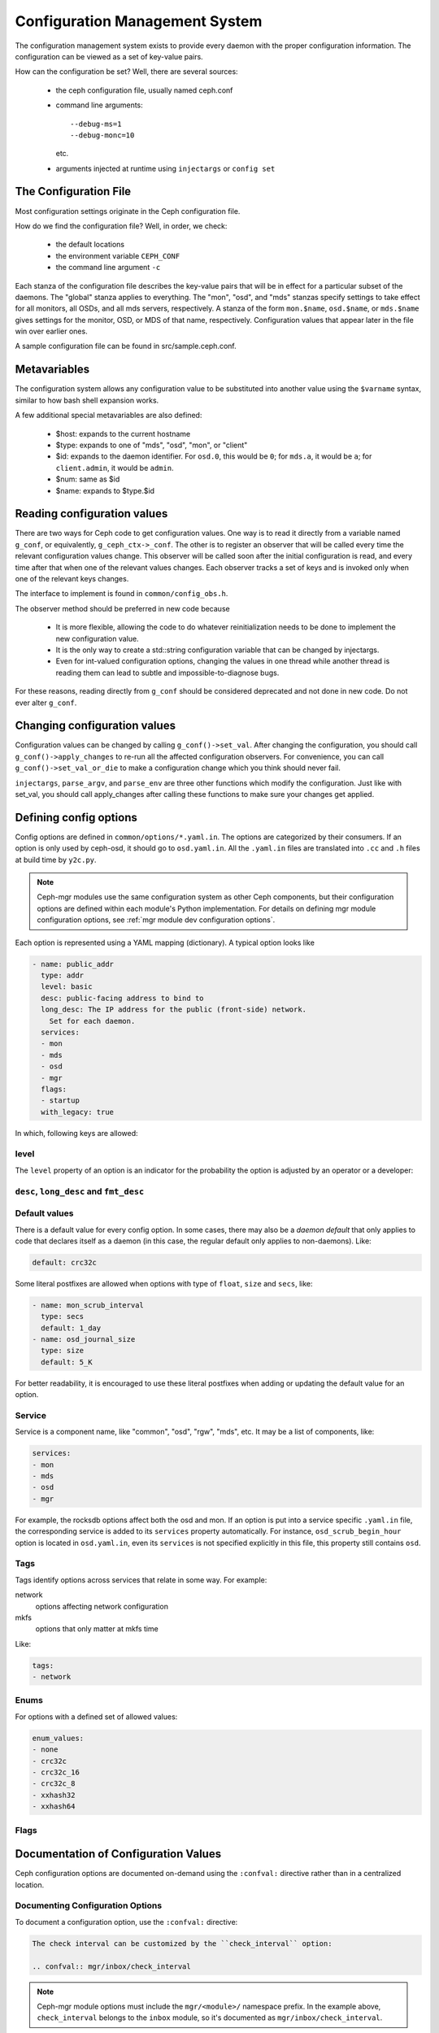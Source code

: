 =================================
 Configuration Management System
=================================

The configuration management system exists to provide every daemon with the
proper configuration information. The configuration can be viewed as a set of
key-value pairs.

How can the configuration be set? Well, there are several sources:

 - the ceph configuration file, usually named ceph.conf
 - command line arguments::

    --debug-ms=1
    --debug-monc=10

   etc.
 - arguments injected at runtime using ``injectargs`` or ``config set``


The Configuration File
======================

Most configuration settings originate in the Ceph configuration file.

How do we find the configuration file? Well, in order, we check:

 - the default locations
 - the environment variable ``CEPH_CONF``
 - the command line argument ``-c``

Each stanza of the configuration file describes the key-value pairs that will be in
effect for a particular subset of the daemons. The "global" stanza applies to
everything. The "mon", "osd", and "mds" stanzas specify settings to take effect
for all monitors, all OSDs, and all mds servers, respectively.  A stanza of the
form ``mon.$name``, ``osd.$name``, or ``mds.$name`` gives settings for the monitor, OSD, or
MDS of that name, respectively. Configuration values that appear later in the
file win over earlier ones.

A sample configuration file can be found in src/sample.ceph.conf.


Metavariables
=============

The configuration system allows any configuration value to be
substituted into another value using the ``$varname`` syntax, similar
to how bash shell expansion works.

A few additional special metavariables are also defined:

 - $host: expands to the current hostname
 - $type: expands to one of "mds", "osd", "mon", or "client"
 - $id: expands to the daemon identifier. For ``osd.0``, this would be ``0``; for ``mds.a``, it would be ``a``; for ``client.admin``, it would be ``admin``.
 - $num: same as $id
 - $name: expands to $type.$id


Reading configuration values
====================================================

There are two ways for Ceph code to get configuration values. One way is to
read it directly from a variable named ``g_conf``, or equivalently,
``g_ceph_ctx->_conf``. The other is to register an observer that will be called
every time the relevant configuration values change. This observer will be
called soon after the initial configuration is read, and every time after that
when one of the relevant values changes. Each observer tracks a set of keys
and is invoked only when one of the relevant keys changes.

The interface to implement is found in ``common/config_obs.h``.

The observer method should be preferred in new code because

 - It is more flexible, allowing the code to do whatever reinitialization needs
   to be done to implement the new configuration value.
 - It is the only way to create a std::string configuration variable that can
   be changed by injectargs.
 - Even for int-valued configuration options, changing the values in one thread
   while another thread is reading them can lead to subtle and
   impossible-to-diagnose bugs.

For these reasons, reading directly from ``g_conf`` should be considered deprecated
and not done in new code.  Do not ever alter ``g_conf``.

Changing configuration values
====================================================

Configuration values can be changed by calling ``g_conf()->set_val``. After changing
the configuration, you should call ``g_conf()->apply_changes`` to re-run all the
affected configuration observers. For convenience, you can call
``g_conf()->set_val_or_die`` to make a configuration change which you think should
never fail.

``injectargs``, ``parse_argv``, and ``parse_env`` are three other functions which modify
the configuration. Just like with set_val, you should call apply_changes after
calling these functions to make sure your changes get applied.


.. _dev config defining options:

Defining config options
=======================

Config options are defined in ``common/options/*.yaml.in``. The options are categorized
by their consumers. If an option is only used by ceph-osd, it should go to
``osd.yaml.in``. All the ``.yaml.in`` files are translated into ``.cc`` and ``.h`` files
at build time by ``y2c.py``.

.. note::
   Ceph-mgr modules use the same configuration system as other Ceph components,
   but their configuration options are defined within each module's Python
   implementation. For details on defining mgr module configuration options,
   see :ref:`mgr module dev configuration options`.


Each option is represented using a YAML mapping (dictionary). A typical option looks like

.. code-block:: yaml

   - name: public_addr
     type: addr
     level: basic
     desc: public-facing address to bind to
     long_desc: The IP address for the public (front-side) network.
       Set for each daemon.
     services:
     - mon
     - mds
     - osd
     - mgr
     flags:
     - startup
     with_legacy: true

In which, following keys are allowed:

level
-----

The ``level`` property of an option is an indicator for the probability the
option is adjusted by an operator or a developer:

.. describe:: basic

   for basic config options that a normal operator is likely to adjust.

.. describe:: advanced

   for options that an operator *can* adjust, but should not touch unless they
   understand what they are doing. Adjusting advanced options poorly can lead to
   problems (performance or even data loss) if done incorrectly.

.. describe:: dev

   for options in place for use by developers only, either for testing purposes,
   or to describe constants that no user should adjust but we prefer not to compile
   into the code.

``desc``, ``long_desc`` and ``fmt_desc``
----------------------------------------

.. describe:: desc

   Short description of the option. Sentence fragment. e.g.

   .. code-block:: yaml

      desc: Default checksum algorithm to use

.. describe:: long_desc

   The long description is complete sentences, perhaps even multiple
   paragraphs, and may include other detailed information or notes. e.g.

   .. code-block:: yaml

      long_desc: crc32c, xxhash32, and xxhash64 are available.  The _16 and _8 variants use
        only a subset of the bits for more compact (but less reliable) checksumming.

.. describe:: fmt_desc

   The description formatted using reStructuredText. This property is
   only used by the ``confval`` directive to render an option in the
   document. e.g.:

   .. code-block:: yaml

      fmt_desc: The interval for "deep" scrubbing (fully reading all data). The
        ``osd_scrub_load_threshold`` does not affect this setting.

Default values
--------------

There is a default value for every config option. In some cases, there may
also be a *daemon default* that only applies to code that declares itself
as a daemon (in this case, the regular default only applies to non-daemons). Like:

.. code-block:: yaml

   default: crc32c

Some literal postfixes are allowed when options with type of ``float``, ``size``
and ``secs``, like:

.. code-block:: yaml

   - name: mon_scrub_interval
     type: secs
     default: 1_day
   - name: osd_journal_size
     type: size
     default: 5_K

For better readability, it is encouraged to use these literal postfixes when
adding or updating the default value for an option.

Service
-------

Service is a component name, like "common", "osd", "rgw", "mds", etc. It may
be a list of components, like:

.. code-block:: yaml

   services:
   - mon
   - mds
   - osd
   - mgr

For example, the rocksdb options affect both the osd and mon. If an option is put
into a service specific ``.yaml.in`` file, the corresponding service is added to
its ``services`` property automatically. For instance, ``osd_scrub_begin_hour``
option is located in ``osd.yaml.in``, even its ``services`` is not specified
explicitly in this file, this property still contains ``osd``.

Tags
----

Tags identify options across services that relate in some way. For example:

network
  options affecting network configuration
mkfs
  options that only matter at mkfs time

Like:

.. code-block:: yaml

   tags:
   - network

Enums
-----

For options with a defined set of allowed values:

.. code-block:: yaml

   enum_values:
   - none
   - crc32c
   - crc32c_16
   - crc32c_8
   - xxhash32
   - xxhash64

Flags
-----

.. describe:: runtime

   the value can be updated at runtime

.. describe:: no_mon_update

   Daemons/clients do not pull this value from the monitor config database.  We
   disallow setting this option via ``ceph config set ...``.  This option should
   be configured via ``ceph.conf`` or via the command line.

.. describe:: startup

   option takes effect only during daemon startup

.. describe:: cluster_create

   option only affects cluster creation

.. describe:: create

   option only affects daemon creation

Documentation of Configuration Values
=====================================

Ceph configuration options are documented on-demand using the ``:confval:``
directive rather than in a centralized location.

Documenting Configuration Options
---------------------------------

To document a configuration option, use the ``:confval:`` directive:

.. code-block:: rst

   The check interval can be customized by the ``check_interval`` option:

   .. confval:: mgr/inbox/check_interval

.. note::
   Ceph-mgr module options must include the ``mgr/<module>/``
   namespace prefix. In the example above, ``check_interval`` belongs to the
   ``inbox`` module, so it's documented as ``mgr/inbox/check_interval``.

Referencing Configuration Options
---------------------------------

Once documented, reference options using the ``:confval:`` role:

.. code-block:: rst

   With the :confval:`mgr/inbox/check_interval` setting, you can customize the
   check interval.

For regular Ceph options (non-mgr modules), the process is the same but without the module prefix:

.. code-block:: rst

   You can set the initial monitor members with :confval:`mon_initial_members`:

   .. confval:: mon_initial_members

Naming Conventions
------------------

* **Mgr module options**: Use ``mgr/<module>/<option_name>`` format
* **Regular options**: Use the option name directly (e.g., ``mon_initial_members``)

This approach ensures consistent cross-referencing throughout the documentation
while maintaining proper namespacing for different configuration contexts.
